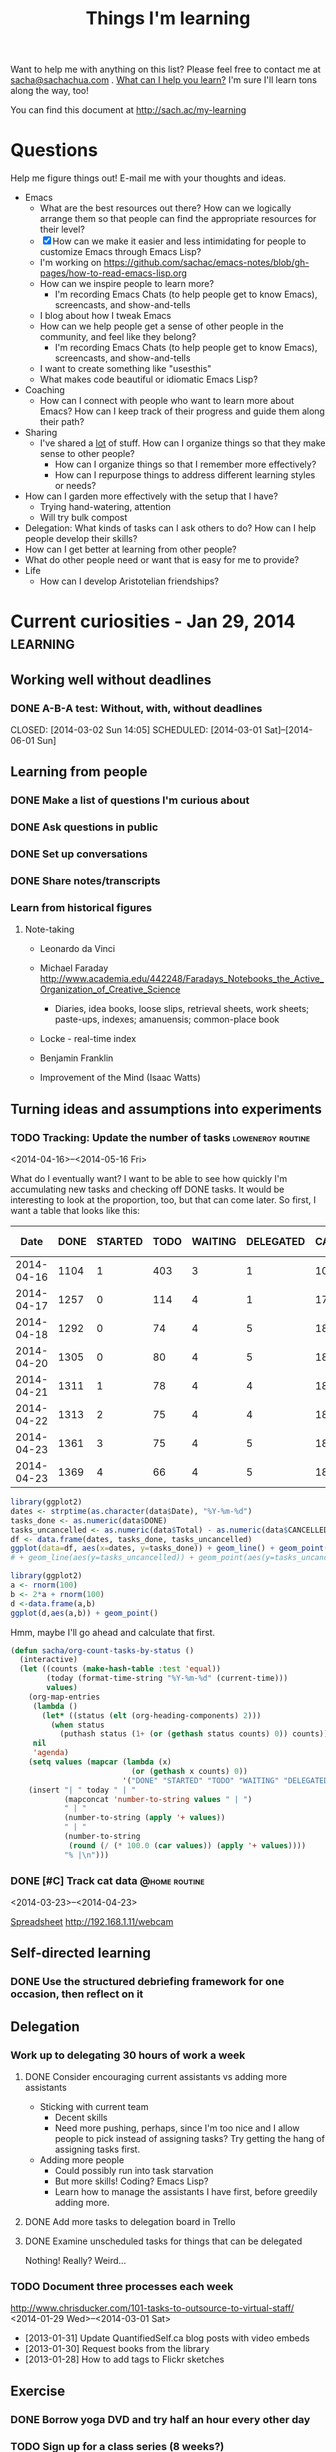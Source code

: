 #+TITLE: Things I'm learning

#+OPTIONS: toc:t

Want to help me with anything on this list? Please feel free to contact me at
[[mailto:sacha@sachachua.com][sacha@sachachua.com]] . [[http://sachachua.com/wp/2009/12/what-can-i-help-you-learn-looking-for-mentees/][What can I help you learn?]] I'm sure I'll learn tons along the way, too!

You can find this document at http://sach.ac/my-learning

* Questions

Help me figure things out! E-mail me with your thoughts and ideas.

- Emacs
	- What are the best resources out there? How can we logically arrange them so that people can find the appropriate resources for their level?
	- [X] How can we make it easier and less intimidating for people to customize Emacs through Emacs Lisp?
    - I'm working on https://github.com/sachac/emacs-notes/blob/gh-pages/how-to-read-emacs-lisp.org
	- How can we inspire people to learn more?
		- I'm recording Emacs Chats (to help people get to know Emacs), screencasts, and show-and-tells
    - I blog about how I tweak Emacs
	- How can we help people get a sense of other people in the community, and feel like they belong?
		- I'm recording Emacs Chats (to help people get to know Emacs), screencasts, and show-and-tells
    - I want to create something like "usesthis"
	- What makes code beautiful or idiomatic Emacs Lisp?
- Coaching
	- How can I connect with people who want to learn more about Emacs? How can I keep track of their progress and guide them along their path?
- Sharing
  - I've shared a _lot_ of stuff. How can I organize things so that they make sense to other people?
	- How can I organize things so that I remember more effectively?
	- How can I repurpose things to address different learning styles or needs?
- How can I garden more effectively with the setup that I have?
  - Trying hand-watering, attention
  - Will try bulk compost
- Delegation: What kinds of tasks can I ask others to do? How can I help people develop their skills?
- How can I get better at learning from other people?
- What do other people need or want that is easy for me to provide?
- Life
  - How can I develop Aristotelian friendships?
* Current curiosities - Jan 29, 2014   :learning:
** Working well without deadlines
*** DONE A-B-A test: Without, with, without deadlines
    CLOSED: [2014-03-02 Sun 14:05] SCHEDULED: [2014-03-01 Sat]--[2014-06-01 Sun]
    :LOGBOOK:
    - State "DONE"       from "TODO"       [2014-03-02 Sun 14:05]
    :END:
** Learning from people
*** DONE Make a list of questions I'm curious about
		 CLOSED: [2014-04-20 Sun 23:13]
		:LOGBOOK:
		- State "DONE"       from "STARTED"    [2014-04-20 Sun 23:13]
		CLOCK: [2014-04-20 Sun 23:09]--[2014-04-20 Sun 23:13] =>  0:04
		CLOCK: [2014-04-20 Sun 22:34]--[2014-04-20 Sun 22:57] =>  0:23
		:END:
		:PROPERTIES:
		:Effort:   0:30
		:END:

*** DONE Ask questions in public
		 CLOSED: [2014-04-20 Sun 23:25]
		:LOGBOOK:
		- State "DONE"       from "STARTED"    [2014-04-20 Sun 23:25]
		CLOCK: [2014-04-20 Sun 23:14]--[2014-04-20 Sun 23:25] =>  0:11
		:END:
		:PROPERTIES:
		:Effort:   0:30
		:QUANTIFIED: Business Learn
		:END:
*** DONE Set up conversations
		 CLOSED: [2014-04-20 Sun 23:25]
		 :LOGBOOK:
		 - State "DONE"       from "TODO"       [2014-04-20 Sun 23:25]
		 :END:
		:PROPERTIES:
		:Effort:   0:30
		:END:
*** DONE Share notes/transcripts
		 CLOSED: [2014-04-18 Fri 10:25]
		 :LOGBOOK:
		 - State "DONE"       from "TODO"       [2014-04-18 Fri 10:25]
		 :END:
*** Learn from historical figures
**** Note-taking
- Leonardo da Vinci
- Michael Faraday http://www.academia.edu/442248/Faradays_Notebooks_the_Active_Organization_of_Creative_Science
  - Diaries, idea books, loose slips, retrieval sheets, work sheets; paste-ups, indexes; amanuensis; common-place book
- Locke - real-time index
- Benjamin Franklin 

- Improvement of the Mind (Isaac Watts)

** Turning ideas and assumptions into experiments
*** TODO Tracking: Update the number of tasks							:lowenergy:routine:
		 SCHEDULED: <2014-04-24 Thu .+1d>
			 :LOGBOOK:
			 - State "DONE"       from "TODO"       [2014-04-23 Wed 23:59]
			 - State "DONE"       from "TODO"       [2014-04-21 Mon 23:22]
			 - State "DONE"       from "TODO"       [2014-04-21 Mon 23:22]
			 - State "DONE"       from "TODO"       [2014-04-20 Sun 23:27]
			 - State "DONE"       from "STARTED"    [2014-04-18 Fri 16:37]
			 CLOCK: [2014-04-18 Fri 16:35]--[2014-04-18 Fri 16:37] =>  0:02
			 - State "DONE"       from "STARTED"    [2014-04-17 Thu 22:03]
			 CLOCK: [2014-04-17 Thu 21:49]--[2014-04-17 Thu 21:59] =>  0:10
			 :END:
			 :PROPERTIES:
			 :CREATED:  [2014-04-16 Wed 22:17]
			 :Effort:   0:10
			 :LAST_REPEAT: [2014-04-23 Wed 23:59]
			 :END:

<2014-04-16>--<2014-05-16 Fri>

What do I eventually want? I want to be able to see how quickly I'm accumulating new tasks and checking off DONE tasks. It would be interesting to look at the proportion, too, but that can come later. So first, I want a table that looks like this:

#+NAME: burndown
|       Date | DONE | STARTED | TODO | WAITING | DELEGATED | CANCELLED | SOMEDAY | Total | % done | + done | + total | + t - d - c | Note                       |
|------------+------+---------+------+---------+-----------+-----------+---------+-------+--------+--------+---------+-------------+----------------------------|
| 2014-04-16 | 1104 |       1 |  403 |       3 |         1 |       104 |      35 |  1651 |    67% |        |         |             |                            |
| 2014-04-17 | 1257 |       0 |  114 |       4 |         1 |       171 |     107 |  1654 |    76% |    153 |       3 |        -217 | Lots of trimming           |
| 2014-04-18 | 1292 |       0 |   74 |       4 |         5 |       183 |     100 |  1658 |    78% |     35 |       4 |         -43 | A little bit more trimming |
| 2014-04-20 | 1305 |       0 |   80 |       4 |         5 |       183 |     100 |  1677 |    78% |     13 |      19 |           6 |                            |
| 2014-04-21 | 1311 |       1 |   78 |       4 |         4 |       184 |      99 |  1681 |    78% |      6 |       4 |          -3 |                            |
| 2014-04-22 | 1313 |       2 |   75 |       4 |         4 |       184 |      99 |  1681 |    78% |      2 |       0 |          -2 |                            |
| 2014-04-23 | 1361 |       3 |   75 |       4 |         5 |       186 |      99 |  1733 |    79% |     48 |      52 |           2 | Added sharing/index.org    |
| 2014-04-23 | 1369 |       4 |   66 |       4 |         5 |       186 |     101 |  1735 |    79% |      8 |       2 |          -6 |                            |
#+TBLFM: @3$11..@>$11=$2-@-1$2::@3$12..@>$12=$9-@-1$9::@3$13..@>$13=$12-$11-($7-@-1$7)

#+begin_src R :var data=burndown :results graphics :file output.png
library(ggplot2)
dates <- strptime(as.character(data$Date), "%Y-%m-%d")
tasks_done <- as.numeric(data$DONE)
tasks_uncancelled <- as.numeric(data$Total) - as.numeric(data$CANCELLED)
df <- data.frame(dates, tasks_done, tasks_uncancelled)
ggplot(data=df, aes(x=dates, y=tasks_done)) + geom_line() + geom_point()
# + geom_line(aes(y=tasks_uncancelled)) + geom_point(aes(y=tasks_uncancelled))
#+end_src

#+RESULTS:
[[file:output.png]]


#+begin_src R :var data=burndown :results graphics :file output.png
    library(ggplot2)
    a <- rnorm(100)                                                                                                                            
    b <- 2*a + rnorm(100)                                                                                                                      
    d <-data.frame(a,b)                                                                                                                       
    ggplot(d,aes(a,b)) + geom_point()       
#+end_src

#+RESULTS:
[[file:output.png]]

Hmm, maybe I'll go ahead and calculate that first.

#+begin_src emacs-lisp
  (defun sacha/org-count-tasks-by-status ()
    (interactive)
    (let ((counts (make-hash-table :test 'equal))
          (today (format-time-string "%Y-%m-%d" (current-time)))
          values)
      (org-map-entries
       (lambda ()
         (let* ((status (elt (org-heading-components) 2)))
           (when status
             (puthash status (1+ (or (gethash status counts) 0)) counts))))
       nil
       'agenda)
      (setq values (mapcar (lambda (x)
                             (or (gethash x counts) 0))
                           '("DONE" "STARTED" "TODO" "WAITING" "DELEGATED" "CANCELLED" "SOMEDAY")))
      (insert "| " today " | "
              (mapconcat 'number-to-string values " | ")
              " | "
              (number-to-string (apply '+ values))
              " | "
              (number-to-string
               (round (/ (* 100.0 (car values)) (apply '+ values))))
              "% |\n")))
#+end_src

#+RESULTS:
: sacha/org-count-tasks-by-status
*** DONE [#C] Track cat data 																	:@home:routine:
		SCHEDULED: <2014-04-24 Thu .+1d/3d>

<2014-03-23>--<2014-04-23>

[[https://docs.google.com/a/sachachua.com/spreadsheet/ccc?key=0AsLpkeSVIjRYdE40bU13V3I5YV9XMlA3bW5XaVB4Tmc&usp=drive_web#gid=0][Spreadsheet]]
http://192.168.1.11/webcam

    :LOGBOOK:
		- State "DONE"       from "STARTED"    [2014-04-23 Wed 23:53] \\
			Leia's X is remarkably stable at 6%.
		CLOCK: [2014-04-23 Wed 23:24]--[2014-04-23 Wed 23:53] =>  0:29
		CLOCK: [2014-04-23 Wed 19:04]--[2014-04-23 Wed 19:11] =>  0:07
		- State "DONE"       from "STARTED"    [2014-04-20 Sun 11:03] \\
			13 data points
		CLOCK: [2014-04-20 Sun 10:58]--[2014-04-20 Sun 11:03] =>  0:05
		- State "DONE"       from "STARTED"    [2014-04-19 Sat 17:13] \\
			15 data points. That's weird, Leia pooped outside the box without checking the other two empty boxes...
		CLOCK: [2014-04-19 Sat 17:06]--[2014-04-19 Sat 17:13] =>  0:07
		- State "DONE"       from "STARTED"    [2014-04-18 Fri 12:16] \\
			11 data points
		CLOCK: [2014-04-18 Fri 12:10]--[2014-04-18 Fri 12:16] =>  0:06
		- State "DONE"       from "STARTED"    [2014-04-17 Thu 21:48] \\
			22 data points. Also, Neko covered! Learned how to use INDEX(F2:F,COUNTA(F2:F)) to get the last item.
		CLOCK: [2014-04-17 Thu 21:27]--[2014-04-17 Thu 21:48] =>  0:21
		- State "DONE"       from "TODO"       [2014-04-16 Wed 17:35]
		- State "DONE"       from "STARTED"    [2014-04-15 Tue 00:03]
    24 data points
		CLOCK: [2014-04-14 Mon 23:41]--[2014-04-15 Tue 00:03] =>  0:22
		- State "DONE"       from "STARTED"    [2014-04-13 Sun 18:34]
		CLOCK: [2014-04-13 Sun 18:11]--[2014-04-13 Sun 18:34] =>  0:23
		CLOCK: [2014-04-12 Sat 15:24]--[2014-04-12 Sat 15:28] =>  0:04
		- State "DONE"       from "TODO"       [2014-04-11 Fri 22:27]
		- State "DONE"       from "STARTED"    [2014-04-11 Fri 20:47] 32 data points
		CLOCK: [2014-04-11 Fri 20:20]--[2014-04-11 Fri 20:47] =>  0:27
    - State "DONE"       from "STARTED"    [2014-04-09 Wed 19:28]
    CLOCK: [2014-04-09 Wed 19:13]--[2014-04-09 Wed 19:28] =>  0:15
    - State "DONE"       from "STARTED"    [2014-04-05 Sat 00:51]
    CLOCK: [2014-04-05 Sat 00:12]--[2014-04-05 Sat 00:51] =>  0:39
    :END:
    :PROPERTIES:
    :STYLE:    habit
    :QUANTIFIED: Track
    :Effort:   0:30
    :LOGGING: lognoterepeat
		:LAST_REPEAT: [2014-04-23 Wed 23:53]
    :END:




** Self-directed learning
*** DONE Use the structured debriefing framework for one occasion, then reflect on it
		 CLOSED: [2014-04-23 Wed 16:25]
		:LOGBOOK:
		- State "DONE"       from "STARTED"    [2014-04-23 Wed 16:25]
		CLOCK: [2014-04-23 Wed 15:43]--[2014-04-23 Wed 16:25] =>  0:42
		:END:
		:PROPERTIES:
		:Effort:   1:00
		:QUANTIFIED: Writing
		:END:
** Delegation
:PROPERTIES:
:QUANTIFIED: Delegation
:END:
*** Work up to delegating 30 hours of work a week
		:PROPERTIES:
		:Effort:   1:15
		:END:
**** DONE Consider encouraging current assistants vs adding more assistants
		 CLOSED: [2014-04-18 Fri 18:05]
		 :LOGBOOK:
		 - State "DONE"       from "STARTED"    [2014-04-18 Fri 18:05]
		 CLOCK: [2014-04-18 Fri 17:46]--[2014-04-18 Fri 18:05] =>  0:19
		 :END:
		 :PROPERTIES:
		 :Effort:   0:15
		 :END:
- Sticking with current team
  - Decent skills
  - Need more pushing, perhaps, since I'm too nice and I allow people to pick instead of assigning tasks? Try getting the hang of assigning tasks first.
- Adding more people
  - Could possibly run into task starvation
  - But more skills! Coding? Emacs Lisp?
  - Learn how to manage the assistants I have first, before greedily adding more.

**** DONE Add more tasks to delegation board in Trello
		 CLOSED: [2014-04-23 Wed 15:42]
		 :LOGBOOK:
		 - State "DONE"       from "STARTED"    [2014-04-23 Wed 15:42]
		 CLOCK: [2014-04-23 Wed 15:34]--[2014-04-23 Wed 15:42] =>  0:08
		 :END:
		 :PROPERTIES:
		 :Effort:   0:30
		 :END:


**** DONE Examine unscheduled tasks for things that can be delegated
		 CLOSED: [2014-04-18 Fri 17:23]
		 :LOGBOOK:
		 - State "DONE"       from "STARTED"    [2014-04-18 Fri 17:23]
		 CLOCK: [2014-04-18 Fri 17:19]--[2014-04-18 Fri 17:23] =>  0:04
		 :END:
		 :PROPERTIES:
		 :Effort:   0:30
		 :END:
Nothing! Really? Weird...
*** TODO Document three processes each week
    :LOGBOOK:
    - State "DONE"       from "TODO"       [2014-03-15 Sat 18:51]
    - State "DONE"       from "TODO"       [2014-03-12 Wed 14:30]
    - State "DONE"       from "TODO"       [2014-03-11 Tue 15:10]
    - State "DONE"       from "TODO"       [2014-03-09 Sun 21:55]
    - State "DONE"       from "TODO"       [2014-03-07 Fri 15:19]
    - State "DONE"       from "TODO"       [2014-03-06 Thu 19:04]
    - State "DONE"       from "TODO"       [2014-03-05 Wed 16:34]
    - State "DONE"       from "TODO"       [2014-02-28 Fri 20:13]
    - State "DONE"       from "TODO"       [2014-02-27 Thu 23:30]
    - State "DONE"       from "TODO"       [2014-02-26 Wed 19:53]
    - State "DONE"       from "TODO"       [2014-02-23 Sun 18:01]
    - State "DONE"       from "TODO"       [2014-02-17 Mon 01:17]
    - State "DONE"       from "TODO"       [2014-02-15 Sat 23:23]
    - State "DONE"       from "TODO"       [2014-02-15 Sat 23:23]
    - State "DONE"       from "TODO"       [2014-02-15 Sat 23:20]
    - State "DONE"       from "TODO"       [2014-02-10 Mon 10:56]
    - State "DONE"       from "TODO"       [2014-02-08 Sat 10:47]
    - State "DONE"       from "TODO"       [2014-01-31 Fri 20:01]
    :END:
    :PROPERTIES:
    :LAST_REPEAT: [2014-03-15 Sat 18:51]
    
		:Effort:   2:00
    :END:
http://www.chrisducker.com/101-tasks-to-outsource-to-virtual-staff/
    <2014-01-29 Wed>--<2014-03-01 Sat>
- [2013-01-31] Update QuantifiedSelf.ca blog posts with video embeds
- [2013-01-30] Request books from the library
- [2013-01-28] How to add tags to Flickr sketches

** Exercise
*** DONE Borrow yoga DVD and try half an hour every other day
    :LOGBOOK:
    - State "DONE"       from "TODO"       [2014-02-05 Wed 20:27]
    :END:
*** TODO Sign up for a class series (8 weeks?)
    SCHEDULED: <2014-06-05 Thu>--<2014-07-08 Tue>
** Cooking
*** DONE Try two spice combinations
    CLOSED: [2014-03-17 Mon 16:07]
    :LOGBOOK:
    - State "DONE"       from "TODO"       [2014-03-17 Mon 16:07]
    :END:
* Learning update - Jan 3, 2014                                    :learning:

** Learning (T)
*** DONE Planning: Figuring out good questions to explore and resources/experiments for those questions
		 CLOSED: [2014-04-18 Fri 16:45]
		 :LOGBOOK:
		 - State "DONE"       from "TODO"       [2014-04-18 Fri 16:45]
		 :END:
**** DONE If I focus on just-in-time learning (instead of scheduled courses or recurring membership), then I will use the momentum to directly apply the lessons and I won't feel guilty about unused resources
		 CLOSED: [2014-04-18 Fri 16:45]
		 :LOGBOOK:
		 - State "DONE"       from "TODO"       [2014-04-18 Fri 16:45]
		 :END:
**** DONE If I name the things I'm learning about and map them to categories, then I can look up my notes and visualize the accumulation
		 CLOSED: [2014-04-18 Fri 16:45]
		 :LOGBOOK:
		 - State "DONE"       from "TODO"       [2014-04-18 Fri 16:45]
		 :END:
**** DONE If I track experiments in Org Mode, then good ideas won't slip through the cracks and I will be deliberately observing effects and making progress :month:
     CLOSED: [2014-01-14 Tue 20:21]
     :LOGBOOK:
     - State "DONE"       from "TODO"       [2014-01-14 Tue 20:21]
     :END:
     <2014-01-05 Sun>--<2014-02-05 Wed>
Duration: 1 month
Previous state: Flickr
Conclusion: GOOD.

*** SOMEDAY Learning from people
- Triggered experiment: When i have an idea or I could use some help, then I should ask my social networks, and maybe others will get involved
*** SOMEDAY Finding and filling gaps
*** To share
- Visual thinking
- Note-taking
- Reading
- Experimenting
** Sharing (W)
*** Writing
**** DONE Pretend that I am confident
		 CLOSED: [2014-04-17 Thu 22:56]
		 :LOGBOOK:
		 - State "DONE"       from "TODO"       [2014-04-17 Thu 22:56]
		 :END:
*** DONE Collecting questions and sharing answers/tips
		 CLOSED: [2014-04-18 Fri 16:49]
		 :LOGBOOK:
		 - State "DONE"       from "TODO"       [2014-04-18 Fri 16:49]
		 :END:
*** SOMEDAY Organizing and collating
*** SOMEDAY Finding and filling gaps
*** DONE Podcasting, video
*** DONE Hangouts
*** DONE Helpouts
**** DONE When I offer 30-minute Helpouts for Emacs, then this will be enough time to comfortably explore someone's configuration
     CLOSED: [2014-03-05 Wed 16:06] SCHEDULED: <2014-03-05 Wed>
     :LOGBOOK:
     - State "DONE"       from "TODO"       [2014-03-05 Wed 16:06]
     :END:
*** SOMEDAY Personal updates (see Connecting)
*** To share
- Blogging
- Drawing
- Google Helpouts
- E-mail
- Social networks
** Drawing and visual thinking (Th)
*** DONE Using colour for emphasis, structure, and visual variety
		 CLOSED: [2014-04-17 Thu 22:57]
		 :LOGBOOK:
		 - State "DONE"       from "TODO"       [2014-04-17 Thu 22:57]
		 :END:
**** DONE If I draw with blue and black as my default workflow, then I can add shading with a light blue or light yellow highlight to add more depth and interest to my sketches
     CLOSED: [2014-01-11 Sat 22:19]
     :LOGBOOK:
     - State "DONE"       from "TODO"       [2014-01-11 Sat 22:19]
     :END:
- 2014-01-11: Pretty all right. Will continue.
- Previous: Drew with red and black; used to draw with blue and black, but decided not to because I didn't have the pens handy. Will change to always carrying the pens in my belt bag.
- If false: Blue is hard to see at a glance, and switching and colouring are less fun.
     SCHEDULED: <2014-01-05 Sun>--<2014-01-11 Sat>

**** DONE If I draw with red and black, then my sketchnotes will be more visually structured while still keeping post-processing simple 
     CLOSED: [2014-01-05 Sun 21:29] DEADLINE: <2014-01-05 Fri>
     :LOGBOOK:
     - State "DONE"       from "TODO"       [2014-01-05 Sun 21:29]
     :END:
- Previous: All black or all blue; sometimes computer-coloured
- If false: Thumbnails are still difficult to distinguish; feeling vs all-black sketches; feeling vs blue-and-black sketches like 

| Blue | [[http://www.flickr.com/photos/sachac/10994747174/][Flickr]] | [[http://sachachua.com/blog/2013/12/making-paper-notes/][Blog]] |
| Red  | [[http://www.flickr.com/photos/sachac/11733224444/][Flickr]] | [[http://sachachua.com/blog/2014/01/spiral-learning/][Blog]] |

- [2014-01-05]: If I use red, I usually have to colour-correct it in Autodesk Sketchbook Pro so that it doesn't look pink. I haven't figured out how to automate this yet, since Autodesk Sketchbook Pro neatly allows me to avoid correcting grayscale items. Per image, it's a few clicks and a drag. Leaning towards blue again. Red is more fun, though.

Evaluated over three days:  <2014-01-03 Fri>--<2014-01-05 Sun>

**** DONE If I spend at least one day a week drawing on my computer, then I will improve my workflow and get a better sense of my needs
		 CLOSED: [2014-04-18 Fri 16:45]
		 :LOGBOOK:
		 - State "DONE"       from "TODO"       [2014-04-18 Fri 16:45]
		 :END:
*** SOMEDAY Figures, hands, faces :low-energy:
*** SOMEDAY Depth :low-energy:
*** DONE Visual vocabulary :low-energy:
		 CLOSED: [2014-04-18 Fri 10:31]
		 :LOGBOOK:
		 - State "DONE"       from "SOMEDAY"    [2014-04-18 Fri 10:31]
		 :END:
*** DONE Metaphors :low-energy:
		 CLOSED: [2014-04-18 Fri 10:31]
		 :LOGBOOK:
		 - State "DONE"       from "SOMEDAY"    [2014-04-18 Fri 10:31]
		 :END:
*** To share
- Workflow
- Thinking
- Models
** Living (F)
*** DONE Establishing a winter exercise routine
		 CLOSED: [2014-04-18 Fri 16:46] SCHEDULED: <2014-11-01 Sat>
		 :LOGBOOK:
		 - State "DONE"       from "TODO"       [2014-04-18 Fri 16:46]
		 :END:
**** DONE If I play with exercise (ex: zombie survival mode), then I can make it fun enough to do 3x a week
		 CLOSED: [2014-04-18 Fri 16:46]
		 :LOGBOOK:
		 - State "DONE"       from "TODO"       [2014-04-18 Fri 16:46]
		 :END:
Biking is fun. At home - strength exercises while playing?
*** SOMEDAY House
**** DONE If we let Leia out in the basement on non-litterbox-accident days, then the number of accidents will be less than three times a month :quarter:
     CLOSED: [2014-01-26 Sun 22:24]
     :LOGBOOK:
     - State "DONE"       from "TODO"       [2014-01-26 Sun 22:24]
     :END:
     [2014-01-05 Sun]--[2014-04-05 Sat]
Started [2013-01-05]
(three-day isolation protocol whenever she has tummy problems)

Previous: Bathroom almost all day except when we're there to monitor
**** DONE If we don't turn on special heating downstairs, the cats will still be fine :month:
     CLOSED: [2014-01-11 Sat 22:58]
     :LOGBOOK:
     - State "DONE"       from ""           [2014-01-11 Sat 22:58]
     :END:
If false: The cats are shivering or they catch cold
     <2014-01-05 Sun>--<2014-01-11 Wed>
**** DONE If I establish a weekly routine with daily vacuuming, then I will clean more regularly :week:
     CLOSED: [2014-01-11 Sat 22:56]
     :LOGBOOK:
     - State "DONE"       from "TODO"       [2014-01-11 Sat 22:56]
     :END:
- If false: I drop the schedule after a week
- Previous: Occasional weekend cleaning
     <2014-01-05 Sun>--<2014-01-12 Sun>

Yeaaaah... right.
**** DONE If I embrace research and comparison shopping as an opportunity to geek out more, then I will feel less overwhelmed and more edified
		 CLOSED: [2014-04-17 Thu 22:57]
		 :LOGBOOK:
		 - State "DONE"       from "TODO"       [2014-04-17 Thu 22:57]
		 :END:
- 2013-01-06: Vacuum
**** DONE If I spend time maintaining the things I like, then I can make them last longer than I expected
		 CLOSED: [2014-04-17 Thu 22:57]
		 :LOGBOOK:
		 - State "DONE"       from "TODO"       [2014-04-17 Thu 22:57]
		 :END:
- 2013-01-06: Boots
**** If I invest in amending the soil and I stop trying to balance the cost (treat it like a hobby instead of as grocery-replacement), then I'll enjoy growing basil, tomatoes, and bitter melon
[[file:~/personal/organizer.org::*Garden][Garden]]
*** SOMEDAY Minimalism, quality
*** SOMEDAY More recipes
*** Stoicism
**** DONE Track negative feelings
		 CLOSED: [2014-04-17 Thu 22:55]
		 :LOGBOOK:
		 - State "DONE"       from "TODO"       [2014-04-17 Thu 22:55]
		 :END:
<2014-01-26 Sun>--<2014-02-26 Wed>

http://sachachua.com/blog/2014/01/simplifying-with-stoicism-examining-negative-feelings/

| [2014-01-26]     | Went for a two-hour walk in the snow. Was fine. |
| [2014-01-27 Mon] | Paper cut. No problem.                          |
| [2014-01-28 Tue] | Worked with Java. Not frustrated.               |
| [2014-02-09]     | Anxious about potential side-effects. |


**** DONE Identify attachments
		 CLOSED: [2014-04-17 Thu 22:55]
		 :LOGBOOK:
		 - State "DONE"       from "TODO"       [2014-04-17 Thu 22:55]
		 :END:
**** DONE Identify what I can control
		 CLOSED: [2014-04-17 Thu 22:55]
		 :LOGBOOK:
		 - State "DONE"       from "TODO"       [2014-04-17 Thu 22:55]
		 :END:
**** DONE Practise negative visualization
		 CLOSED: [2014-04-18 Fri 16:49]
		 :LOGBOOK:
		 - State "DONE"       from "TODO"       [2014-04-18 Fri 16:49]
		 :END:

*** To share
- Frugality, personal finance
- Relationships
- Biking
- Cooking
** Business
*** DONE Creating collections and courses
		 CLOSED: [2014-04-17 Thu 22:56]
		 :LOGBOOK:
		 - State "DONE"       from "TODO"       [2014-04-17 Thu 22:56]
		 :END:
*** SOMEDAY Delegation
**** DONE If I identify a large list of tasks to outsource AND I set aside time to train and document, then I will benefit from having the tasks regularly taken care of, and this will be more reassuring than stressful
		 CLOSED: [2014-04-17 Thu 22:57]
		 :LOGBOOK:
		 - State "DONE"       from "TODO"       [2014-04-17 Thu 22:57]
		 :END:
**** Hypothesis: I can manage 30 hours of useful delegated work each week
<2014-01-26 Sun>--<2014-02-26 Wed>

Duplicate of [[*Work%20up%20to%20delegating%2030%20hours%20of%20work%20a%20week][Work up to delegating 30 hours of work a week]]

*** SOMEDAY Partnering
*** To share
- Paperwork
- Consulting
** Connecting
*** DONE Learning more about people online, and sharing more of myself
		 CLOSED: [2014-04-17 Thu 22:57]
		 :LOGBOOK:
		 - State "DONE"       from "TODO"       [2014-04-17 Thu 22:57]
		 :END:
*** SOMEDAY Asking for help
*** SOMEDAY Games
*** SOMEDAY Social updates (personal stories, etc.)
*** SOMEDAY Conferences
*** DONE Hacklab
		 CLOSED: [2014-04-18 Fri 10:31]
		 :LOGBOOK:
		 - State "DONE"       from "SOMEDAY"    [2014-04-18 Fri 10:31]
		 :END:
**** DONE If I mentally commit to going to Hacklab at least one full day a week, then I'll appreciate more of the benefits of going there :month:
		 CLOSED: [2014-04-17 Thu 22:49]
		 :LOGBOOK:
		 - State "DONE"       from "TODO"       [2014-04-17 Thu 22:49]
		 :END:
Previous: I try to go once a week, but I often talk myself out of it because it's cold or I'm not sure if anyone will be there
(Fridays? Mondays?)
*** To share
- Meetups
- Helping

** Emacs (M)
*** DONE Drawing and writing things to help people learn basic and intermediate topics
		 CLOSED: [2014-04-17 Thu 22:57]
		 :LOGBOOK:
		 - State "DONE"       from "TODO"       [2014-04-17 Thu 22:57]
		 :END:
Under "Explaining Emacs, helping people learn"
*** DONE Org improvements
		 CLOSED: [2014-04-18 Fri 10:31]
		 :LOGBOOK:
		 - State "DONE"       from "SOMEDAY"    [2014-04-18 Fri 10:31]
		 :END:
*** DONE Emacs/package contributions
		 CLOSED: [2014-04-18 Fri 10:31]
		 :LOGBOOK:
		 - State "DONE"       from "SOMEDAY"    [2014-04-18 Fri 10:31]
		 :END:
*** To share
- Configuration
- Customization
- Emacs Lisp
- Org, Babel

* Learning update May 9, 2013   :learning:
  :PROPERTIES:
  :ID:       o2b:4596faa3-398b-465b-8fa6-76048a05d05e
  :POST_DATE: [2013-05-09 Thu 21:13]
  :POSTID:   24783
  :BLOG:     sacha
  :END:

Every so often, I make a list of things I would like to learn or work
on. Not only does thinking about what I want to learn help me decide
how to spend my time, it also makes it easier for me to ask for help.
I don't refer to the previous lists while making a new one, because
the differences between the lists gives me valuable information. If my
new list is missing some things that were on my previous list, that
tells me that my priorities and interests have changed. I can decide
whether I want to go back to those old priorities, or if it's okay to
shelve those ideas for later.

Here's my current list:

** Business

- Consulting for E1: Plugin development might be an excellent new skill to add so that I can hit even more home runs when it comes to client requests
- Tech skills: This is too good an advantage to waste, and I enjoy it.
  - Automation/productivity hacking: More text, data, and image processing! More macros and shortcuts and application scripting!
  - System administration: It's good to have a solid platform and a streamlined development process. I want to learn more about managing multiple sites, setting up reliable backup and restore systems, automating deployment, and keeping up with security updates.
  - Web development: It's so nice to be able to quickly build my own systems. I want to get better at writing neat, solid code that follows best practices so that I can rely on tests to keep me from breaking things that I infrequently modify.
  - Web design: I really like using HTML5 and Javascript for data visualization, and I want to get even better at doing that.
  - Other geekery: 3D printing, electronics, sensors, speech recognition, scripting… there's so much to play with. =)
- Writing: It's a fantastic way to learn.
  - Collecting and organizing my blog posts, then filling in the gaps: Right now, people discover lots of my posts through search engines, and I write new things based on what I'm learning or what other people ask me about. I want to get better at making an outline and filling it in so that I can guide more people along their journeys.
  - Exploring more visual formats: This takes more work up front, but it can be more enjoyable and more accessible for people. Someday it would be great to be comfortable making comic books and illustrated guides!
- Drawing: It's becoming more and more fun, and people find it useful too.
  - Drawing people and situations: It would be fun to learn how to draw manga characters well, because that will give me anchors for my imagination.
  - Animated sequences: Wouldn't it be nifty to be able to put together short explanations and tutorials that help people learn useful things?

** Relationships

- Cooking: I want to try lots of recipes so that we can enjoy a variety of yummy and healthy meals at home.
- Gardening: I'd like to learn how to work with the seasons and the soil for a productive and happy garden.
- Enjoying time with and helping family and friends

** Life

- Languages: I'd like to be comfortable enough with Japanese that I can read manga, watch animé, listen to tech podcasts or read articles, and go to technical conferences. Super-awesome level would be to sketchnote something in Japanese – that would be a challenge! I also want to be able to chat with W-, neighbours, and shopkeepers in Cantonese. (And let's throw Latin in there for quirky fun…)
- Exercise: Learning good exercise habits will have lifelong benefits.
- Learning: I could get even better at learning by building habits around spaced-repetition study and practical application. I could expand my range by learning how to learn from online courses. I could get deeper into learning from books, blog posts, conversations, and experiences. I could get better at reviewing, consolidating, and sharing what I'm learning.
- Making decisions: Quantified Self, tracking, applied rationality, all sorts of other good things…
- Sewing: Useful skill, and might be a way for me to work around clothes shopping. =)

** Thoughts

Compared to my list from January, it looks like traditional sales,
marketing, and entrepreneurship skills aren't as large a part of my
list at the moment. Delegation is lower too because I'm less
interested in scaling up beyond myself (at the moment) and more
interested in making the most of my flexibility. I haven't dug into
Android development, so I can probably shelve that for now. Connecting
is still somewhat interesting, though.

Now, how do I want to learn?

I like the idea of working on personal projects, and possibly applying
the skills commercially if people get inspired. Being able to follow
my interests is one of the advantages of this semi-retirement, so I
should make the most of that. Maybe that looks like this: “Hmm, that
seems like an interesting idea… <clackety-clack> Let's see if we can
build a quick prototype… Here it is, and here's a blog post about what
I'm learning along the way!”

I'm not very good at asking for help. I'm too comfortable with my
limits. I might learn something more slowly, or not as effectively as
I could with other people's help, but that's okay. If I rely only on
myself, though, I think I'd miss out on all the interesting
opportunities that happen when you learn together with other people.
I'm not entirely clear on what that might look like. I imagine that it
would be along the lines of, “Hey, check out this thing I just
learned!” “Oooh, that's serendipitously close to what I've been
learning – check this out!” “That's super-helpful. What did you think
about this other thing?” … Which is actually what I have through this
blog, so I guess it works out after all. Onward with the blog posts,
then.

I also tend to feel a little scattered, mostly because I work and
write in short chunks (~2-4 hours of learning). The blog's
chronological format obscures the growth in various areas over time,
unless you look at a category view – and that's not really a map,
either. I've been maintaining a topical index to make it easier to see
blog posts, but it might be interesting to mindmap the key things I
want to know, look at what I already know, and identify the specific
small gaps I want to address first.

Mm. That might work. If I map out the questions, I can pick from this
grab-bag of curiosities. Who knows where that might lead? So much good
stuff out there!

* Learning plans for 2013 - outdated
(January 2013)

See also: [[http://sachachua.com/blog/2013/01/imagining-the-next-five-years-and-planning-2013/][Imagining the next five years and planning 2013]]

Blogging rhythm:

- Monday: Emacs / Wordpress
- Tuesday: Decision review / Quantified Self
- Wednesday: Sketchnote of book or presentation
- Thursday: Business experience report
- Friday: Reflection / planning
- Saturday: Weekly review
- Sunday: Personal story

What do I want to learn about and write about this year?

** Work
*** Entrepreneurship
**** DONE Defining the problem
**** DONE Validating ideas
**** DONE Planning my next mini-experiments
**** CANCELLED Experimenting with microstock illustrations
**** DONE Decision review: Starting my own business
**** DONE Learning about business
**** DONOE What I've learned about service businesses
**** DONE Learning about product businesses
**** CANCELLED Amazon affiliate update
**** DONE Business and my personal learning network
*** Sales
**** DONE How to not be overwhelmed by opportunities and to-dos
- target: one conference
**** CANCELLED Writing sales letters
**** DONE Reaching out for that initial conversation
**** DONE Following up on conversations
**** DONE Closing the sale
**** DONE Refining my message
**** DONE Sketchnoting my sales letter
**** DONE Experience report: Connecting with agencies
**** DONE Experience report: Connecting with organizers
*** Marketing
**** DONE Developing an editorial calendar for my business blog
**** CANCELLED Experience report: Finding trade publications
*** Skills
**** Summarizing is hard
**** Learning how to summarize
- newspaper game
**** DONE What's new in Rails
		 CLOSED: [2014-04-23 Wed 16:32]
		 :LOGBOOK:
		 - State "DONE"       from "STARTED"    [2014-04-23 Wed 16:32]
		 CLOCK: [2014-04-23 Wed 16:25]--[2014-04-23 Wed 16:32] =>  0:07
		 :END:
		 :PROPERTIES:
		 :Effort:   2:00
		 :QUANTIFIED: 0:30
		 :END:
**** TODO Adding tests to Quantified Awesome
		 :PROPERTIES:
		 :Effort:   4:00
		 :END:
**** DONE How to draw abstract concepts
**** DONE Developing a colour scheme
**** DONE How to listen and draw at the same time
**** DONE Sketchnote compilation
**** DONE Organizing sketchnotes
**** DONE Animation workflow
**** DONE Learning plan: Sketchnotes
**** DONE Revising my sketchnotes
**** DONE Planning how to learn: Whiteboard animations
**** DONE Getting the hang of drawing sketchnotes
*** Reading
**** DONE Planning my business reading list
**** DONE Reviewing my book notes
*** Delegation
**** DONE How I hire people on oDesk
**** DONE Learning from how other people delegate
**** DONE Imagining wild success: delegation
**** DONE Delegating scheduling to a virtual assistant
**** DONE Using Trello to visually track delegated tasks
**** DONE Planning ahead in terms of people
**** DONE Writing down your processes
**** DONE Evaluating assistants
*** Connecting
**** CANCELLED Get a rich e-mail summary of your agenda
**** DONE Personal contact relationship management
		 CLOSED: [2014-04-17 Thu 22:56]
		 :LOGBOOK:
		 - State "DONE"       from "TODO"       [2014-04-17 Thu 22:56]
		 :END:
**** DONE Helping people get started
		 CLOSED: [2014-04-17 Thu 22:55]
		 :LOGBOOK:
		 - State "DONE"       from "TODO"       [2014-04-17 Thu 22:55]
		 :END:
**** DONE Making the most of meetups
**** DONE The shy connector: choosing your events


**** DONE The shy connector: taking notes
**** DONE The shy connector: following up
**** DONE Getting better at following up
**** DONE Working on being more social
**** DONE My meetup workflow
**** DONE Spending on people
		 CLOSED: [2014-04-18 Fri 16:54]
		 :LOGBOOK:
		 - State "DONE"       from "TODO"       [2014-04-18 Fri 16:54]
		 :END:
*** Paperwork
**** DONE Reducing stress around accounting
*** Others
**** 52 visual book reviews

#+CALL: list-files-with-target(directory="g:/documents/photoSync/Visual book reviews", pattern=".png", target=52) :results value org

#+RESULTS:
#+BEGIN_SRC org
22 items - 42%
1. 2012-02-29 Book - 6 Secrets to Startup Success - John Bradberry.png
2. 2012-03-04 Book - The Start-up of You - Reid Hoffman, Ben Casnocha.png
3. 2012-03-06 Book - How to Read a Book - Mortimer J. Adler, Charles van Doren.png
4. 2012-03-19 Book - Critical Inquiry - Michael Boylan.png
5. 2012-03-19 Book - Getting to Yes - Roger Fisher, William Ury, Bruce Patton.png
6. 2012-03-21 Book - Enough - Patrick Rhone.png
7. 2012-03-21 Book - Thank You for Arguing - Jay Heinrichs.png
8. 2012-05-09 Book - 100-dollar Startup - Chris Guillebeau.png
9. 2012-09-04 Book - Help Your Kids Get Better Grades - Gary E.png
10. 2012-12-04 Book - Visual Problem-solving - Dan Roam.png
11. 2012-12-11 Book - Best Practices Are Stupid - Stephen M. Shapiro.png
12. 2012-12-11 Book - The Sketchnote Handbook - Mike Rohde.png
13. 2012-12-28 Book - Blue Ocean Strategy - W Chan Kim, Renee Mauborgne.png
14. 2012-12-28 Book - Running Lean - Ash Maurya.png
15. 2012-12-29 Book - The Art of Pricing - Rafi Mohammed.png
16. 2012-12-30 Book - Cool Time - A Hands-on Plan for Managing Work and Balancing Time - Steve Prentice.png
17. 2013-05-01 Book - Red Thread Thinking - Debra Kaye, Karen Kelly.png
18. 2013-06-28 Book - Leading Out Loud - Terry Pearce.png
19. 2013-07-05 Book - The First 20 Hours - How to Learn Anything.png
20. 2014-01-28 Book - Decode and Conquer - Lewis Lin.png
21. 2014-03-26 Book - Conscious Millionaire - JV Crum III.png
22. 2014-04-16 Book - Mastery - Robert Greene.png
#+END_SRC


#+name: list-files-with-target
#+begin_src emacs-lisp :var directory="~/Google Drive/Delegation/Processes" :var pattern="How to" :var target=50 :var strip="\\.gdoc$"
  (let ((count 0)
        (files
         (directory-files directory nil pattern)))
    (format "%d items - %d%%\n%s" 
            (length files)
            (/ (* 100.0 (length files)) target)
            (mapconcat
             (lambda (x)
               (setq count (1+ count))
               (format "%d. %s" count (replace-regexp-in-string strip "" x)))
             files
             "\n")))
#+end_src

**** CANCELLED 365 presentations
**** DONE Experience report: 1-year anniversary
**** DONE Figuring out what to spend on
**** DONE On job titles
**** DONE Improving my bike ride
**** DONE Combinations of skills
**** CANCELLED Planning a presentation 20 seconds at a time
**** DONE Planning for emergencies
**** DONE Decision review: Tablet PC
**** DONE Developing more flexible skills
**** CANCELLED Looking forward to tablet development
** Relationships
*** Cooking
**** Exploring ingredients
***** DONE Cooking: Warm lentil salad with sausages
***** CANCELLED Celeriac soup
			 CLOSED: [2014-04-17 Thu 22:13]
			 :LOGBOOK:
			 - State "CANCELLED"  from "TODO"       [2014-04-17 Thu 22:13]
			 :END:
***** DONE The quest for quinoa
***** DONE Barley beginnings
***** CANCELLED Swiss chard surprises
***** DONE Salad days
***** CANCELLED Lentil and sausage salad
**** Exploring techniques
***** CANCELLED Cooking with the rice cooker
***** CANCELLED Making our own siumai
***** DONE Quiche quiche quiche quiche
**** DONE List: Frozen lunches and other bulk meals
*** Gardening
**** CANCELLED Growing lentils
		 CLOSED: [2014-04-17 Thu 22:12]
		 :LOGBOOK:
		 - State "CANCELLED"  from "TODO"       [2014-04-17 Thu 22:12]
		 :END:
*** Organizing
**** DONE Organizing my notes with Evernote and Emacs
*** Spending time together
**** DONE Spending time with friends
**** DONE Spending time with W-
**** CANCELLED Taking more pictures
**** CANCELLED Sending more letters
**** DONE Learning more about friends
*** Learning new skills
**** SOMEDAY Getting started with Cantonese
**** SOMEDAY Cantonese: Learning jyutping
**** SOMEDAY Cantonese: Phrases at home
**** SOMEDAY Random Cantonese sentences
**** DONE Getting started with Latin
**** SOMEDAY Latin: Phrases at home
*** Helping out
**** CANCELLED Meetup marketing: Developing a communications plan
		 CLOSED: [2014-04-17 Thu 22:12]
		 :LOGBOOK:
		 - State "CANCELLED"  from "TODO"       [2014-04-17 Thu 22:12]
		 :END:

*** Exercise
**** CANCELLED Decision: Krav maga gym membership?
		 CLOSED: [2014-04-17 Thu 22:12]
		 :LOGBOOK:
		 - State "CANCELLED"  from "TODO"       [2014-04-17 Thu 22:12]
		 :END:
** Life
*** Emacs
**** DONE Learning Emacs keyboard shortcuts
**** DONE Learning from others: Emacs and your personal learning network
**** DONE Playing games in Emacs
**** DONE Organizing my Org Mode archive
**** DONE Org-babel and why it's good to mix code and explanation
**** CANCELLED Tracking people with org-contacts
*** Wordpress and web development
**** CANCELLED Custom post types and book reviews
**** CANCELLED Custom post types and search
**** CANCELLED NextGen Gallery and search
**** DONE Things I like about other people's websites
*** Personal finance
**** DONE Managing your money with uneven income
		 CLOSED: [2014-04-18 Fri 16:59]
		 :LOGBOOK:
		 - State "DONE"       from "TODO"       [2014-04-18 Fri 16:59]
		 :END:
**** DONE Managing my personal and business finances
		 CLOSED: [2014-04-18 Fri 17:17]
		 :LOGBOOK:
		 - State "DONE"       from "TODO"       [2014-04-18 Fri 17:17]
		 :END:
*** Planning
**** DONE 2013 in review
		 CLOSED: [2014-04-17 Thu 22:07]
		 :LOGBOOK:
		 - State "DONE"       from "TODO"       [2014-04-17 Thu 22:07]
		 :END:
**** CANCELLED Tag clouds for planning
		 CLOSED: [2014-04-18 Fri 10:26]
		 :LOGBOOK:
		 - State "CANCELLED"  from "TODO"       [2014-04-18 Fri 10:26]
		 :END:
**** DONE Planning how to learn
		 CLOSED: [2014-04-18 Fri 16:59]
		 :LOGBOOK:
		 - State "DONE"       from "DONE"       [2014-04-18 Fri 16:59]
		 - State "DONE"       from "TODO"       [2014-04-18 Fri 16:59]
		 :END:
**** DONE Premortems and wild success stories
		 CLOSED: [2014-04-18 Fri 17:17]
		 :LOGBOOK:
		 - State "DONE"       from "TODO"       [2014-04-18 Fri 17:17]
		 :END:
**** DONE What I feel brilliant at
		 CLOSED: [2014-04-18 Fri 16:59]
		 :LOGBOOK:
		 - State "DONE"       from "TOBLOG"     [2014-04-18 Fri 16:59]
		 :END:
**** DONE Making my own opportunities
		 CLOSED: [2014-04-18 Fri 17:17]
		 :LOGBOOK:
		 - State "DONE"       from "TOBLOG"     [2014-04-18 Fri 17:17]
		 :END:
*** Quantified
**** DONE Analyze a year of clothing data
		 CLOSED: [2014-04-21 Mon 12:10]
		 :LOGBOOK:
		 - State "DONE"       from "STARTED"    [2014-04-21 Mon 12:10]
		 CLOCK: [2014-04-21 Mon 09:54]--[2014-04-21 Mon 12:10] =>  2:16
		 CLOCK: [2014-04-20 Sun 23:37]--[2014-04-21 Mon 00:35] =>  0:58
		 CLOCK: [2014-04-20 Sun 23:28]--[2014-04-20 Sun 23:34] =>  0:06
		 CLOCK: [2014-04-20 Sun 23:28]--[2014-04-20 Sun 23:28] =>  0:00
		 :END:
		 :PROPERTIES:
		 :Effort:   2:00
		 :QUANTIFIED: Quantified
		 :END:

**** TODO Building a price book
		 :PROPERTIES:
		 :Effort:   2:00
		 :END:
**** DONE A year of grocery update
		 CLOSED: [2014-04-17 Thu 22:55]
		 :LOGBOOK:
		 - State "DONE"       from "TODO"       [2014-04-17 Thu 22:55]
		 :END:
**** CANCELLED Looking at my application use
		 CLOSED: [2014-04-18 Fri 16:59]
		 :LOGBOOK:
		 - State "CANCELLED"  from "TODO"       [2014-04-18 Fri 16:59]
		 :END:
**** CANCELLED Taking more pictures
		 CLOSED: [2014-04-18 Fri 16:59]
		 :LOGBOOK:
		 - State "CANCELLED"  from "TODO"       [2014-04-18 Fri 16:59]
		 :END:
**** DONE Learning plan: Data analysis
		 CLOSED: [2014-04-17 Thu 22:55]
		 :LOGBOOK:
		 - State "DONE"       from "TODO"       [2014-04-17 Thu 22:55]
		 :END:
**** DONE Examining my morning routine
		 CLOSED: [2014-04-17 Thu 22:55]
		 :LOGBOOK:
		 - State "DONE"       from "TODO"       [2014-04-17 Thu 22:55]
		 :END:
*** Writing
**** CANCELLED The hundred-item list
		 CLOSED: [2014-04-18 Fri 16:59]
		 :LOGBOOK:
		 - State "CANCELLED"  from "TODO"       [2014-04-18 Fri 16:59]
		 :END:
**** DONE Organizing what I know
**** DONE Brainstorming lists
		 CLOSED: [2014-04-17 Thu 22:55]
		 :LOGBOOK:
		 - State "DONE"       from "TODO"       [2014-04-17 Thu 22:55]
		 :END:
**** CANCELLED The power of long lists
		 CLOSED: [2014-04-18 Fri 16:59]
		 :LOGBOOK:
		 - State "CANCELLED"  from "TODO"       [2014-04-18 Fri 16:59]
		 :END:
**** DONE Improving my writing systems
		 CLOSED: [2014-04-17 Thu 22:55]
		 :LOGBOOK:
		 - State "DONE"       from "TODO"       [2014-04-17 Thu 22:55]
		 :END:
**** SOMEDAY Collecting stories and quotes
**** SOMEDAY Writing everywhere
**** DONE What I like writing about
		 CLOSED: [2014-04-17 Thu 22:48]
		 :LOGBOOK:
		 - State "DONE"       from "TODO"       [2014-04-17 Thu 22:48]
		 :END:
*** Other
**** DONE Remembering to make time for yourself
		 CLOSED: [2014-04-17 Thu 22:48]
		 :LOGBOOK:
		 - State "DONE"       from "TODO"       [2014-04-17 Thu 22:48]
		 :END:
**** CANCELLED Decision review: Shed
		 CLOSED: [2014-04-17 Thu 22:12]
		 :LOGBOOK:
		 - State "CANCELLED"  from "TODO"       [2014-04-17 Thu 22:12]
		 :END:
**** DONE Getting started with weekly reviews
		 CLOSED: [2014-04-17 Thu 22:48]
		 :LOGBOOK:
		 - State "DONE"       from "TODO"       [2014-04-17 Thu 22:48]
		 :END:
**** CANCELLED Decision review: mobile phone decisions
		 CLOSED: [2014-04-17 Thu 22:12]
		 :LOGBOOK:
		 - State "CANCELLED"  from "TODO"       [2014-04-17 Thu 22:12]
		 :END:
**** CANCELLED Decision review: Asus Infinity TF700
		 CLOSED: [2014-04-17 Thu 22:12]
		 :LOGBOOK:
		 - State "CANCELLED"  from "TODO"       [2014-04-17 Thu 22:12]
		 :END:
**** DONE Make better decisions with emotions
		 CLOSED: [2014-04-17 Thu 22:48]
		 :LOGBOOK:
		 - State "DONE"       from "TODO"       [2014-04-17 Thu 22:48]
		 :END:
**** DONE Without the excuse of time
		 CLOSED: [2014-04-17 Thu 22:48]
		 :LOGBOOK:
		 - State "DONE"       from "TODO"       [2014-04-17 Thu 22:48]
		 :END:
**** CANCELLED List: Ways I use my tablet
		 CLOSED: [2014-04-18 Fri 10:31]
		 :LOGBOOK:
		 - State "CANCELLED"  from "SOMEDAY"    [2014-04-18 Fri 10:31]
		 :END:
**** SOMEDAY Learning R
**** SOMEDAY APIdventures: Google Mail

**** SOMEDAY APIdventures: Meetup

**** SOMEDAY APIdventures: Twitter
**** SOMEDAY APIdventures: Evernote
**** SOMEDAY Learning plan: Android
**** DONE How I read
		 CLOSED: [2014-04-17 Thu 22:48]
		 :LOGBOOK:
		 - State "DONE"       from "TODO"       [2014-04-17 Thu 22:48]
		 :END:
**** SOMEDAY Meditations in everyday moments
**** SOMEDAY Looking for patterns
**** SOMEDAY Relaxing
* Learning plans for 2012
  :PROPERTIES:
  :Post Date: [2011-12-15 Thu 01:36]
  :Post ID: 23066
  :ID:       o2b:505f9007-6167-451a-96e9-b85d56d98d24
  :END:

** Plan
*** [X] Relationships
Not estimated because this is part of social time
**** [X] Planning and decision-making: Learn by making decisions
- [X] Decided to start business after checking with family
- [X] Sort out upcoming plans
**** [X] Cultivating relationships with family: Learn by reaching out
- [X] Establish regular habit of chatting with my mom over Skype
**** [X] Cultivating connections online: Learn by reaching out
- [X] Find role models online
- [X] Build a cohort online
**** [X] Making time for friends: Learn by reaching out
**** [X] Local tech events: Learn by finding out about events and attending them
**** [X] Shared interests
***** [X] Once-a-month cooking: Learn by doing
***** [X] Dealing with community-supported agriculture: Learn by doing
***** [X] Tutoring: Learn by doing and reading
*** [X] Drawing: Learn by doing and by being inspired by other people
**** [X] Drawing with more colours
**** [X] Organizing information visually
**** [X] Drawing figures
**** [X] Illustrating life, tips
**** [X] Taking, organizing, and sharing more pictures
*** [X] Writing: Learn by doing and reading
**** [X] Writing about life and things I'm learning
- Goal: Write notes and pointers to memories so that I can remember and share stories
- Current: 0.9 hours a day
- Estimate: 80 hours, part of discretionary buffer time as well
**** [/] Writing family stories
- Goal: Help capture and share some of our family stories
- Estimate: 40 hours
**** [/] Organizing stories
- Goal: Build a system for collaboratively working on and organizing stories
- Estimate: 40 hours
**** [X] Organizing notes
- Goal: Make it easy for me (and possibly other people) to browse my notes by topic or explore a knowledge map
- Estimate: 40 hours
**** [X] Putting together an e-book that will be useful to at least one other person
- Goal: Learn how to package information so that I can scale up
- Estimate: 80 hours
*** [X] Business
**** [X] Incorporate
**** [X] Set up finances
**** [X] Work with clients
**** [C] Work with an accountant to file a return
**** [X] Earn at least $100 online
*** [X] Self-tracking / personal informatics: Learn with Quantified Awesome
**** [X] Goal tracking
- Goal: Visual way to keep track of how much I work each week, how much I sleep, how much time I spend on focused learning, etc.; also, customizable questions to help me change my behaviour
- Estimate: 16 hours

Built this into dashboard, yay!

**** [X] Visualization
***** [X] Time
- Goal: Overall view of how I spent my time in a month or in a year, so that I can shift my time patterns 
- Estimate: 16 hours
***** [X] Goals
      CLOSED: [2012-01-13 Fri 11:08]
       - State "DONE"       from ""           [2012-01-13 Fri 11:08]
      :PROPERTIES:
      :Modified: 1326470907
      :END:
- Goal: See goal tracking
- Estimate: 16 hours
***** [X] Use - tried it with groceries
- Goal: Identify things worth spending money or time on based on past use and satisfaction
- Estimate: 16 hours
**** [/] Behavioural change    
- Goal: Get better and better at life by structuring each month as an experiment
- Estimate: 48 hours
**** [/] Applying automated testing to life
- Goal: Stop more things from falling through the cracks by developing automated tests (ex: checking balances, etc.)
- Estimate: 16 hours
**** [/] Accommodating other people's patterns
- Goal: Build systems that other people can use so that I can help them and so that I can learn from how they live
- Estimate: 80 hours
**** SOMEDAY HTML5 development - changed from Android development
- Goal: custom app for tracking and reporting, so that I can keep an eye on my goals and collect/analyze more data
- Estimate: 80 hours
*** Tools: Learn by doing
**** [X] Take advantage of improvements in Emacs and Org-mode
- Goal: Make the most of the tools I use
- Estimate: 16 hours
**** [X] Learn how to make the most of Org-mode outlines - maybe use this for knowledge representation?
- Goal: Get to know Emacs Org Mode thoroughly so that I can use it to organize and publish what I know
- Estimate: 8 hours
**** [X] Other tools that can take advantage of extra CPU and memory
- Goal: Find apps or packages that can help me work even more effectively
- Estimate: 26 hours

Speech recognition
**** [X] Org and synchronization between multiple computers
- Goal: Get this sorted out so that I don't accidentally lose any information
- Estimate: 4 hours
**** [X] [#C] Web service integration
- Goal: Interact with Quantified Awesome from Emacs so that I can meld Org and QA
- Estimate: 16 hours
*** [#C] Delegation / elimination: Learn by doing
Lowered priority on this to make space for other interests; may still look into delegating, but am okay with taking longer to accomplish my plans (maturation is handy!)
**** [-] Delegating some chores?
**** [X] Simplifying stuff and routines
*** Consulting / services
Not estimated because this is part of work
**** [X] Determining needs: Learn with engagements
**** [X] Social business consulting - in progress
**** [-] Business writing
**** [X] Illustration - in progress
**** CANCELLED Social analytics: Learn with work engagements
*** Development
**** [#C] Front-end and web design
- 2012-04-01: Still on the list, but lowered the priority
***** [-] More JQuery + AJAX for richer interactions?: Learn with work projects
Not estimated because this is part of work
***** [X] CSS and frameworks: Learn with work projects
Not estimated because this is part of work
- Project C: Sass, Compass, CSS3 (January 2012)
***** [X] Basic information architecture: Learn with Quantified Awesome
- Goal: Figure out a mobile and web interface that fits the way I (and maybe other people) live
- Estimate: 40 hours
**** Launching
***** [X] Testing ideas: Learn with Quantified Awesome
- Goal: Test ideas and see which ones might be useful to people; build networks
- Estimate: 40 hours
- 2012-04-01: Some people using it already
***** [X] Launching with minimal or no defects: Learn with work projects
- 2012-04-01: No further progress specifically planned for this year; focusing on non-development projects
***** [X] Launching personal projects: Learn with Quantified Awesome
- Goal: Make life better for at least one other person
- Estimate: 80 hours
- 2012-04-01: Some people using it already
**** [P] Projects
- 2012-04-01: Demoted to focus on drawing, writing, and consulting
***** [-] Agile development: I want to get better at planning and executing agile projects
***** [X] Documentation: I want to take better notes so that I can support projects more effectively
**** DONE Testing
- 2012-04-01: No further progress specifically planned for this year
***** [X] 100% test coverage
- Goal: Get used to building more slowly and reliably
- Estimate: 40 hours; rest included in development
***** [X] Selenium and other front-end tests
- Learned how to write Selenium IDE and Selenium RC tests
***** [X] Behaviour-driven development: Learn with work projects, Quantified Awesome
- Goal: Learn how to express behaviour clearly and concisely so that I can specify my own apps
**** [P] Rails: Learn with Quantified Awesome
- 2012-04-01: Demoted Rails development in order to focus on drawing and writing
- Previous goal: I want to learn more about Rails because I want to get better at building systems to support the way I want to live, and because I enjoy using it.
***** [-] Rails 3.1: I want to take advantage of new features while building Quantified Awesome
- Goal: Use Quantified Awesome to answer my questions about how I spend my time, what I use, and how I want to grow
- Estimate: 80 hours
***** [-] Mongo and other data stores
- Goal: Work with data that does not easily fit SQL data models
- Estimate: 20 hours
***** [-] APIs: I want to integrate my web apps with lots of other tools, and allow for integration
- Goal: Add a native Android app and an Emacs interface; possibly integrate Twitter, my blog, and other websites for more data / questions
- Estimate: 80 hours
***** [-] Performance tuning: I want to make sure my systems can handle the requests I want it to.
Not estimated because this is part of work
***** [-] Security testing: I want to be more confident in the applications I build.
Not estimated because this is part of work
**** CANCELLED Drupal
- 2012-04-01: Demoted Drupal development in order to focus on drawing and writing
***** [ ] Installation profiles and code packaging: Learn with work projects
***** [ ] Testing
***** [ ] Drupal 7
**** CANCELLED Android development
***** DONE Set up my development environment again
      CLOSED: [2011-12-16 Fri 18:54]
       - State "DONE"       from "TODO"       [2011-12-16 Fri 18:54]
      CLOCK: [2011-12-16 Fri 17:33]--[2011-12-16 Fri 18:54] =>  1:21
      :PROPERTIES:
      :Modified: 1324079663
      :END:
***** DONE Get Quantified Awesome to show up on my Android
      CLOSED: [2011-12-16 Fri 18:54]
       - State "DONE"       from "TODO"       [2011-12-16 Fri 18:54]
      :PROPERTIES:
      :Modified: 1324079665
      :END:
***** DONE Accept a file from Tap Log Records
      CLOSED: [2011-12-16 Fri 20:34]
       - State "DONE"       from "TODO"       [2011-12-16 Fri 20:34]
      :PROPERTIES:
      :Modified: 1324085675
      :END:
#+BEGIN_EXAMPLE
       <intent-filter>
       <action android:name="android.intent.action.SEND" />
       <category android:name="android.intent.category.DEFAULT" />
       <data android:mimeType="*/*" />
       </intent-filter>
#+END_EXAMPLE
***** DONE Display a value from the file from Tap Log Records
      CLOSED: [2012-01-13 Fri 11:07]
       - State "DONE"       from "TODO"       [2012-01-13 Fri 11:07]
      :PROPERTIES:
      :Modified: 1326470850
      :END:
***** DONE Display the total work time
      CLOSED: [2012-01-13 Fri 11:07]
       - State "DONE"       from "TODO"       [2012-01-13 Fri 11:07]
      :PROPERTIES:
      :Modified: 1326470857
      :END:
***** DONE Display the total work time this week
      CLOSED: [2012-01-13 Fri 11:07]
       - State "DONE"       from "TODO"       [2012-01-13 Fri 11:07]
      :PROPERTIES:
      :Modified: 1326470858
      :END:
***** DONE Display yesterday's statistics for sleep and discretionary time
      CLOSED: [2012-01-13 Fri 11:07]
       - State "DONE"       from "TODO"       [2012-01-13 Fri 11:07]
      :PROPERTIES:
      :Modified: 1326470859
      :END:
***** DONE Build simple text input
      CLOSED: [2012-01-13 Fri 11:07]
       - State "DONE"       from "TODO"       [2012-01-13 Fri 11:07]
      :PROPERTIES:
      :Modified: 1326470864
      :END:

** Quick update 2012-04-01
Going into business myself means major changes to my time budget and
learning plan! =) Will continue to refine this as I go along.

** Time budget from 2011-12-14

Nudged by [[https://twitter.com/#!/catehstn/status/146994766075265024][@catehstn]]'s recommendation of my blog to [[https://twitter.com/#!/Tending2Entropy/status/146985789941755904][@Tending2Entropy]] as
an example of goal planning in personal life, I updated my learning
plan with [[http://sachachua.com/blog/learn-2012/][the things I'm planning to learn next year]]. 

It was easy to come up with a quick outline. There are so many
interesting things I want to learn. The tough part, however, was
thinking about what I might actually get to do.

What does my cognitive surplus look like? I wanted to get a sense of
how much discretionary time I actually had on a regular basis. I have
about 20 weeks of data since I resumed time-tracking near the end of
July. So that my numbers wouldn't be thrown off by the vacation we
took, I focused on the last eight weeks ([[http://quantifiedawesome.com/time/graph/2011-10-16/2011-12-11][graph: 2011-10-16 to
2011-12-11]]).

Over the eight-week period, I got an average of 3.5 hours of
discretionary time per weekday and 7 hours of discretionary time per
weekend day. I can simplify that to an average of 4.5 hours per day,
which comes out to 1642 hours for 2012 (not including vacations, which
include more discretionary time).

Around 40% of discretionary time was used for social activities. Let's
say that another 30% is a buffer for breaks and other things that come
up, leaving 30% for focused learning. That gives me a time budget of
around 500 hours. I want to do more than 1,000. Hmm.

Prioritization is important. I can focus on the things I want the
most, then see how the rest of the year shakes out. Plans will change
anyway, and estimates are flexible. My first few priorities for
personal learning:

- Android development, so that I can save time syncing and get more of the data I want
- Goal tracking (handy for keeping the rest of my time in line)
- Behavioural change (trying small experiments)

Another way to deal with the gap is to shift more time. Over those
eight weeks, tidying took about 0.7 hours / day, and cooking took
about that much time too. Let's say half of future tidying and all of
future cooking is outsourceable at $20/hour. That's an additional 384
hours for a trade-off of $7,680 after tax, which is a large chunk of
money. I'd rather save the money and let it compound for later use,
especially if I time chores so that they take advantage of low energy.
Besides, cooking and other chores are partly social time too.

I can shift time in other ways. For example, I can use commuting time
to learn more about Emacs, Org, and Rails, so that will help too. I
can also use walking time to record life stories if I can figure out a
workflow for dealing with audio or short notes.

Good to know what the size of the box is, and how much I want to pack
into it! Let's see how it all works out...
* Learning plans from 2010

What do I want to learn? There's a lot more than this, but it's a good starting map! I'll fill this out with notes along the way.

- Work
  - Helping clients succeed and be happy
    - Why this matters: Our clients work on amazing things, and IBM has many talents and resoures. If IBM and I can support clients in making the kind of difference they want to make, we can all make the world better.
    - Ideal: I help clients envision the possible, troubleshoot problems, navigate IBM's capabilities, and work with IBM on making things happen.
    - Strengths I can build on 
      - I'm great at connecting people, tools, and resources across the organization. This is something many clients and many IBMers have a hard time with. If I build on this strength, I can help more people learn how to do this well.
      - I'm also good at understanding the big picture and communicating it to other people. I can empathize with clients' objectives and communicate that big picture with people in IBM.
    - How I can grow 
      - Find role models and mentors who exemplify this for clients or industries
      - Move from development or consulting into a client account supporting role
      - Map out my network and strategies for connecting
    - Notes 
      - I want to work cross-brand instead of focusing on a particular brand
      - I would like to either focus on a specific client or a specific industry
      - I particularly like the public sector because of how they collaborate, but I'm happy to explore other industries as well
  - Connecting the dots
    - Why this matters: Being able to connect people with other people, tools, and resources not only saves a lot of time and effort, but it also starts all these great collaborations. People get inspired when they find out about other people working on similar things, and together, they build something better than they could make on their own.
    - Ideal: Not only am I a go-to person when people need to find other people or things, but I've pushed my knowledge into the network and helped build communities so that other people can find people, tools, and resources without relying on connectors like me.
    - Strengths I can build on: I can remember what or who to look for when the need arises. I love keeping track of a diverse network of people, and lots of people tell me about interesting things that are going on. I can forward requests to the right community or to connectors who have wide networks as well. I take notes and help publicize other people's work, helping them become even more findable. Even though I've only been working at IBM for two years, people often ask me for help in finding people or resources. Imagine what this will be like when I've got more experience!
    - How I can grow 
      - Organize my feeds so that I can keep track of more information
      - Document and share more of my network knowledge
      - Help people learn how to do what I do
      - Map the organization
  - Contributing to Smarter Cities and a smarter planet
    - Why this matters: I believe in what we're doing at IBM and our ability to really help transform the way the world works. Our vision around Smarter Cities (and a smarter planet, in general) can touch many, many people's lives.
    - Ideal: I help organizations and jurisdictions around the world learn more about Smarter Cities and a smarter planet. I can refer them to relevant examples and success stories. I help people envision the future, develop roadmaps, and implement initiatives.
    - Strengths I can build on: Although I don't have a deep knowledge of this area yet, I do have many mentors and colleagues who are working on this, and I can learn from them and from the knowledgebases they're building. I'm also passionate about what we're all working towards.
    - How I can grow 
      - Review all the Smarter Cities material that's out there
      - Shadow or participate in engagements
      - Bring together and summarize external examples
      - Learn from other IBMers as they work on engagements
  - Sharing what I'm learning and organizing the information so that people can learn more effectively
    - Why this matters: It's amazing how much sharing can save people time, inspire people, and start great conversations. People really value the notes that I've shared through blog posts and presentations. I want to get even better at documenting, sharing, and organizing what I know, so that other people can build even better things on that foundation.
    - Ideal: Every day, I share as much as I can of what I've learned. In addition to chronological updates, people can explore what I'm sharing through an organized map that makes it easy to see the big picture. I am clear, concise, and coherent. I package knowledge in different forms to fit different needs: blog posts, wikis, presentations, videos, books. I inspire other people to share, too, and I help them learn how to do so effectively.
    - Strengths I can build on: Blogging has helped me learn how to write freely and quickly. I'm comfortable with giving energetic and engaging presentations, and I'm also good at preparing stand-alone presentations and videos. I'm comfortable building wikis. I'm good at searching my archives to find things I've already written. I love learning from people, books, and other sources. I make time to share what I know, and I have plenty of success stories that reinforce the value of that investment.
    - How I can grow 
      - Map what I know and map what I want to learn, then organize my notes accordingly.
      - Read and learn from blogs and books by other people who are focused on sharing.
      - Edit and organize excerpts from my archive into a more coherent form, such as an e-book.
      - Explore a random information management system (like a "morgue file") to capture snippets of information for later processing.
      - Coach people on how to share and organize what they know.
  - Facilitating visions, discussions, and decisions
    - Why this matters: If we can figure out how to bring people together for more effective discussions both online and in real-life, we can tap the power in the diverse perspectives in a group.
    - Ideal: I can confidently and effectively set up, facilitate, and summarize different kinds of discussions: creating a vision, brainstorming and developing ideas, and deciding on priorities and actions.
    - Strengths I can build on: I can respond very positively to ideas and help think of further improvements. I'm good at organizing and facilitating virtual discussions involving hundreds of people. I type and read very quickly, so I can capture what people are sharing or quickly summarize a long virtual discussion. My background helps me bring perspectives that many people are interested in (Gen Y, social networks, etc.).
    - How I can grow 
      - Learn from other consultants
      - Facilitate small workshop sessions
      - Explore other facilitation techniques
  - Inspiring and leading others, and helping others become more effective leaders
    - Why this matters: People can work much better when they're happier and when they can see their role in the big picture. Great management and great leadership make such a big difference in people's working lives.
    - Ideal: I inspire people though my energy and passion, and I help them discover or rediscover their own energy and passion, understand the big picture, and communicate that to other people. I help formal leaders learn how to use social networks to connect and inspire. I help informal leaders learn how to grow and share. Together, we figure out how organizations can be even better.
    - Strengths I can build on: I have a lot of energy, and I really love what we do and why we do it. I'm good at expressing that through blogs, presentations, and other media. I'm good at seeing the bright side of life. I'm good at figuring out my connection to the big picture, and at showing other people why their work matters. I'm consistently happy (can't help it; life is awesome!).
    - How I can grow 
      - Explore leadership ideas with Rawn Shah, John Handy-Bosma, Sarah Siegel, and other IBMers thinking a lot about this topic
      - Continue to share my passion, energy, and happiness
      - Help explain the big picture or the bright side, particularly during challenging times
      - Express more appreciation publicly, to help people remember/see the good stuff
      - Coach people on how to share their energy/passion/vision as well
- Life
  - Being happy
    - Why this matters: Happiness has lots of other good things in it. I care about happiness not because I want to be happy–I already am!–but because I want to stay happy, deepen my understanding of happiness, and share that understanding with other people.
    - Ideal: I figure out what works for me and what doesn't, and the difference between making myself miserable and growing by stepping outside my comfort zone. I share what I've learned and my processes for learning with other people. I help lots of other people grow happier.
    - Strengths I can build on: I'm very very happy. I have an awesome life. I'm an optimist (almost automatic now!). I enjoy reflection. I like sharing what I'm learning with other people.
    - How I can grow 
      - Take on new challenges, like marriage and parenting, to figure out more about happiness with a richer and more complex life.
      - Share more appreciation and reflection.
  - Practicing relentless improvement
    - Why this matters: Getting better and better at life means saving time, enjoying more benefits, deepening my appreciation of life, learning things I can share with other people, and having fun.
    - Ideal: I deliberately invest time in experimenting and reflecting on how I live, and I share notes about what I learn along the way.
    - Strengths I can build on: I'm good at thinking of experiments, particularly small steps I can take to try an idea out. I'm good at sharing what I'm learning through my blog. I'm good at setting aside money and time to make things happen.
    - How I can grow 
      - Map out the ideas I'm working on and what I've learned so far.
      - Connect with other lifehackers.
      - Write and share more.
      - Build systems that make it easier for other people to experiment.
  - Preparing and enjoying good food
    - Why this matters: I'm going to eat every day for the rest of my life, so I might as well figure out how to enjoy healthy, yummy food. =) Bonus points if I can share those experiences with other people!
    - Ideal: I have a well-stocked kitchen, plenty of favourite recipes and experiments, awesome cooking and baking skills, and tons of stories.
    - Strengths I can build on: W- and I both enjoy cooking, and he's a great cook. I enjoy exploring recipes and comparing different kinds of ingredients. We have an eat-in kitchen with lots of counter space (and room for two cooks!). We have the time and energy to enjoy cooking and eating at home. We prepare almost all of our meals at home. We have a large outdoor cooling area during winter, and fresh herbs and vegetables from the garden during the rest of the time. ;) We have access to all sorts of ethnic ingredients because Toronto is multicultural. We can walk or bike to good supermarkets. We have a chest freezer and lots of food containers.
    - How I can grow
      - Keep accurate inventories of freezer contents
      - Develop a better groceries/meal plan system
      - Move towards cooking once every two weeks, or longer
      - Explore more recipes: desserts, breakfasts, make-ahead lunches…
  - Growing good food in my garden
    - Why this matters: It's so much fun to watch plants grow, to harvest your own fruits and vegetables, and to pick fresh herbs whenever you want. And the taste and variety are amazing, too! Growing food means we know what's in it, we can explore different kinds, we enjoy really fresh stuff, and we don't throw away as much produce.
    - Ideal: I have a large, productive garden that gives us what we want and takes little effort to maintain. There's plenty of sun for my fruits and vegetables, and some shade for our greens too. I may even get away with a calamansi tree. =D And someday, I'm going to grow asparagus!
    - Strengths I can build on: We have a decent-sized plot with some sun. W- and I built two raised beds. We have plenty of herbs already growing, and a cat-proof space for indoor plants as well. I can get lots of different kinds of seeds online and at stores. I can buy gardening supplies at stores within biking distance. We have lots of earthworms. We have two compost heaps. There are lots of gardeners in Toronto, and plenty of communities and blogs on the Internet.
    - How I can grow
      - Keep a gardening journal
      - Organize seeds by weeks
      - Set up another greenhouse
      - Experiment with starting more seeds
  - Sewing clothes, accessories and gifts
    - Why this matters: I often find shopping frustrating. Things don't fit well, or styles are too frilly, or stores don't have small, petite clothes in black or warm colours. I can't find organizers with the pockets I want. I'd rather make gifts than buy them. Making my clothes, accessories, and gifts is a great way to exercise my imagination and make something real.
    - Ideal: The clothes I make are comfortable, and they fit well. I keep myself organized by making pouches and bags for things. I give people home-made gifts.
    - Strengths I can build on: I enjoy experimenting, and practice has helped me develop my spatial skills too. I'm patient. I enjoy sewing and spending time at home. I've made space for a sewing machine and fabric. I'm close to a fabric store at work. I can bike to places that sell sewing supplies if needed.
    - How I can grow
      - Sew more!
      - Sew more!
      - Sew more!
  - Taking pictures that share memories
    - Why this matters: I like the way that photographs can trigger memories and stories. I want to take more of them. I also want to take better pictures that tell stories or share what I see.
    - Ideal: I always have a camera with me so that I can capture interesting moments. I notice intriguing visual patterns or metaphors. I organize, share, and archive my pictures.
    - Strengths I can build on: My family is into photography, and I can learn from them. W- enjoys photography, too. I have a small camera and a bigger camera with more power. We have a decent collection of lenses. I have a photo gallery on my site, and I can also organize and share pictures on other sites.
    - How I can grow
      - Practice taking a picture every day.
      - Practice really looking around and noticing contrast, colour, etc.

